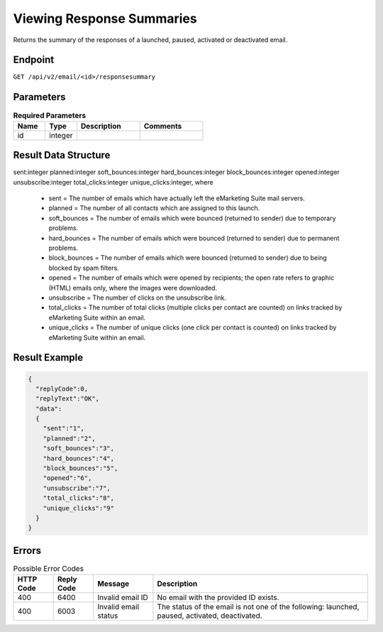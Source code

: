 Viewing Response Summaries
==========================

Returns the summary of the responses of a launched, paused, activated or deactivated email.

Endpoint
--------

``GET /api/v2/email/<id>/responsesummary``

Parameters
----------

.. list-table:: **Required Parameters**
   :header-rows: 1
   :widths: 20 20 40 40

   * - Name
     - Type
     - Description
     - Comments
   * - id
     - integer
     -
     -

Result Data Structure
---------------------

sent:integer
planned:integer
soft_bounces:integer
hard_bounces:integer
block_bounces:integer
opened:integer
unsubscribe:integer
total_clicks:integer
unique_clicks:integer, where

 * sent = The number of emails which have actually left the eMarketing Suite mail servers.
 * planned = The number of all contacts which are assigned to this launch.
 * soft_bounces = The number of emails which were bounced (returned to sender) due to temporary problems.
 * hard_bounces = The number of emails which were bounced (returned to sender) due to permanent problems.
 * block_bounces = The number of emails which were bounced (returned to sender) due to being blocked by spam filters.
 * opened = The number of emails which were opened by recipients; the open rate refers to graphic (HTML) emails only, where the images were downloaded.
 * unsubscribe = The number of clicks on the unsubscribe link.
 * total_clicks = The number of total clicks (multiple clicks per contact are counted) on links tracked by eMarketing Suite within an email.
 * unique_clicks = The number of unique clicks (one click per contact is counted) on links tracked by eMarketing Suite within an email.

Result Example
--------------

.. code-block:: json

   {
     "replyCode":0,
     "replyText":"OK",
     "data":
     {
       "sent":"1",
       "planned":"2",
       "soft_bounces":"3",
       "hard_bounces":"4",
       "block_bounces":"5",
       "opened":"6",
       "unsubscribe":"7",
       "total_clicks":"8",
       "unique_clicks":"9"
     }
   }

Errors
------

.. list-table:: Possible Error Codes
   :header-rows: 1

   * - HTTP Code
     - Reply Code
     - Message
     - Description
   * - 400
     - 6400
     - Invalid email ID
     - No email with the provided ID exists.
   * - 400
     - 6003
     - Invalid email status
     - The status of the email is not one of the following: launched, paused, activated, deactivated.




